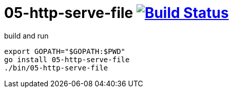 = 05-http-serve-file image:https://travis-ci.org/daggerok/go-examples.svg?branch=master["Build Status", link="https://travis-ci.org/daggerok/go-examples"]

.build and run
[source,bash]
----
export GOPATH="$GOPATH:$PWD"
go install 05-http-serve-file
./bin/05-http-serve-file
----
